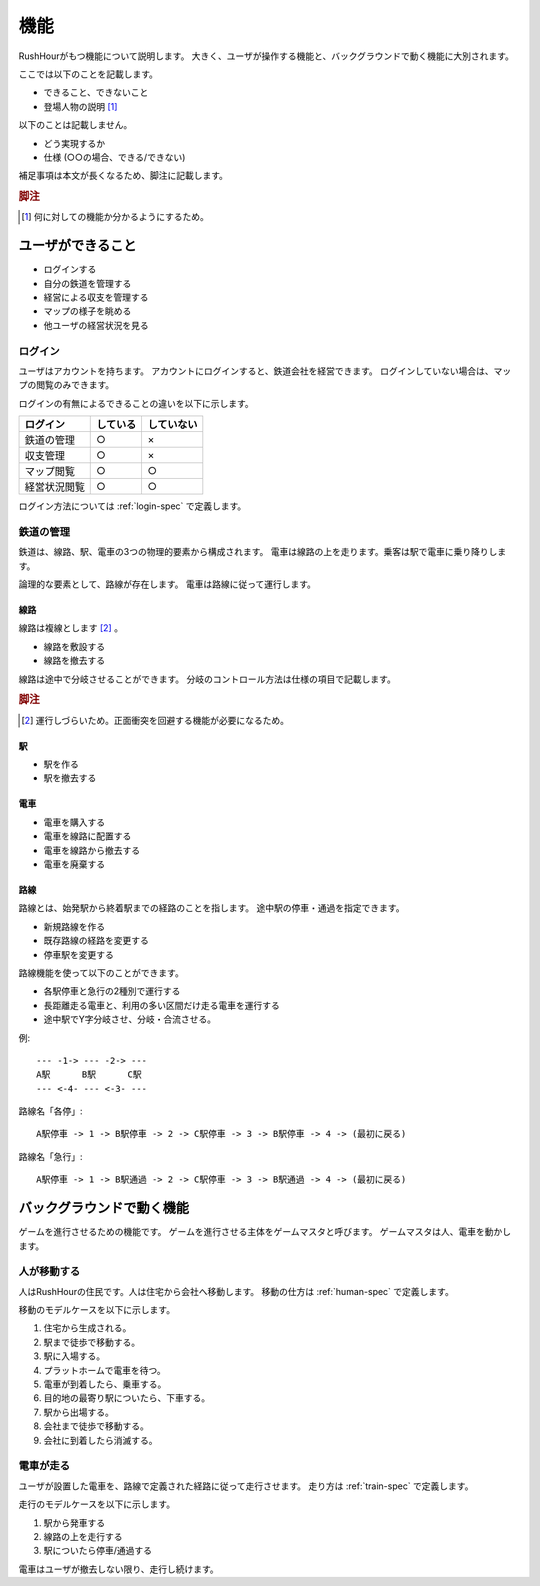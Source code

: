 .. MIT License

    Copyright (c) 2017 yasshi2525

    Permission is hereby granted, free of charge, to any person obtaining a copy
    of this software and associated documentation files (the "Software"), to deal
    in the Software without restriction, including without limitation the rights
    to use, copy, modify, merge, publish, distribute, sublicense, and/or sell
    copies of the Software, and to permit persons to whom the Software is
    furnished to do so, subject to the following conditions:

    The above copyright notice and this permission notice shall be included in all
    copies or substantial portions of the Software.

    THE SOFTWARE IS PROVIDED "AS IS", WITHOUT WARRANTY OF ANY KIND, EXPRESS OR
    IMPLIED, INCLUDING BUT NOT LIMITED TO THE WARRANTIES OF MERCHANTABILITY,
    FITNESS FOR A PARTICULAR PURPOSE AND NONINFRINGEMENT. IN NO EVENT SHALL THE
    AUTHORS OR COPYRIGHT HOLDERS BE LIABLE FOR ANY CLAIM, DAMAGES OR OTHER
    LIABILITY, WHETHER IN AN ACTION OF CONTRACT, TORT OR OTHERWISE, ARISING FROM,
    OUT OF OR IN CONNECTION WITH THE SOFTWARE OR THE USE OR OTHER DEALINGS IN THE
    SOFTWARE.

機能
====

RushHourがもつ機能について説明します。
大きく、ユーザが操作する機能と、バックグラウンドで動く機能に大別されます。

ここでは以下のことを記載します。

* できること、できないこと
* 登場人物の説明 [#entity]_

以下のことは記載しません。

* どう実現するか
* 仕様 (○○の場合、できる/できない)

補足事項は本文が長くなるため、脚注に記載します。

.. rubric:: 脚注

.. [#entity] 何に対しての機能か分かるようにするため。

ユーザができること
------------------

* ログインする
* 自分の鉄道を管理する
* 経営による収支を管理する
* マップの様子を眺める
* 他ユーザの経営状況を見る

ログイン
^^^^^^^^

ユーザはアカウントを持ちます。
アカウントにログインすると、鉄道会社を経営できます。
ログインしていない場合は、マップの閲覧のみできます。

ログインの有無によるできることの違いを以下に示します。

.. csv-table:: 
    :header: ログイン,している,していない

    鉄道の管理,○,×         
    収支管理,○,×
    マップ閲覧,○,○
    経営状況閲覧,○,○ 

ログイン方法については :ref:`login-spec` で定義します。

鉄道の管理
^^^^^^^^^^

鉄道は、線路、駅、電車の3つの物理的要素から構成されます。
電車は線路の上を走ります。乗客は駅で電車に乗り降りします。

論理的な要素として、路線が存在します。
電車は路線に従って運行します。

線路
""""

線路は複線とします [#double_track]_ 。

* 線路を敷設する
* 線路を撤去する

線路は途中で分岐させることができます。
分岐のコントロール方法は仕様の項目で記載します。

.. rubric:: 脚注

.. [#double_track] 運行しづらいため。正面衝突を回避する機能が必要になるため。

駅
""

* 駅を作る
* 駅を撤去する

電車
""""

* 電車を購入する
* 電車を線路に配置する
* 電車を線路から撤去する
* 電車を廃棄する

路線
""""

路線とは、始発駅から終着駅までの経路のことを指します。
途中駅の停車・通過を指定できます。

* 新規路線を作る
* 既存路線の経路を変更する
* 停車駅を変更する

路線機能を使って以下のことができます。

* 各駅停車と急行の2種別で運行する
* 長距離走る電車と、利用の多い区間だけ走る電車を運行する
* 途中駅でY字分岐させ、分岐・合流させる。

例::

    --- -1-> --- -2-> ---
    A駅      B駅      C駅
    --- <-4- --- <-3- ---

路線名「各停」::

    A駅停車 -> 1 -> B駅停車 -> 2 -> C駅停車 -> 3 -> B駅停車 -> 4 -> (最初に戻る)

路線名「急行」::

    A駅停車 -> 1 -> B駅通過 -> 2 -> C駅停車 -> 3 -> B駅通過 -> 4 -> (最初に戻る)

バックグラウンドで動く機能
--------------------------

ゲームを進行させるための機能です。
ゲームを進行させる主体をゲームマスタと呼びます。
ゲームマスタは人、電車を動かします。

人が移動する
^^^^^^^^^^^^

人はRushHourの住民です。人は住宅から会社へ移動します。
移動の仕方は :ref:`human-spec` で定義します。

移動のモデルケースを以下に示します。

#. 住宅から生成される。
#. 駅まで徒歩で移動する。
#. 駅に入場する。
#. プラットホームで電車を待つ。
#. 電車が到着したら、乗車する。
#. 目的地の最寄り駅についたら、下車する。
#. 駅から出場する。
#. 会社まで徒歩で移動する。
#. 会社に到着したら消滅する。

電車が走る
^^^^^^^^^^

ユーザが設置した電車を、路線で定義された経路に従って走行させます。
走り方は :ref:`train-spec` で定義します。

走行のモデルケースを以下に示します。

#. 駅から発車する
#. 線路の上を走行する
#. 駅についたら停車/通過する

電車はユーザが撤去しない限り、走行し続けます。


